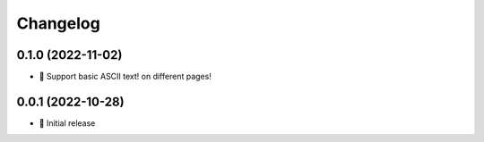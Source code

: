 Changelog
=========

0.1.0 (2022-11-02)
------------------

- 💬 Support basic ASCII text! on different pages!

0.0.1 (2022-10-28)
------------------

- 🌱 Initial release

